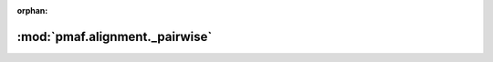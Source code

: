 :orphan:

:mod:`pmaf.alignment._pairwise`
===============================

.. py:module:: pmaf.alignment._pairwise


